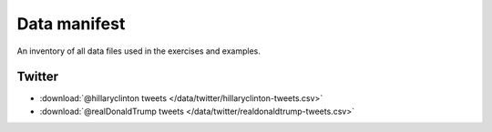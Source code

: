 *************
Data manifest
*************

An inventory of all data files used in the exercises and examples.



Twitter
=======


- :download:`@hillaryclinton tweets </data/twitter/hillaryclinton-tweets.csv>`
- :download:`@realDonaldTrump tweets </data/twitter/realdonaldtrump-tweets.csv>`
